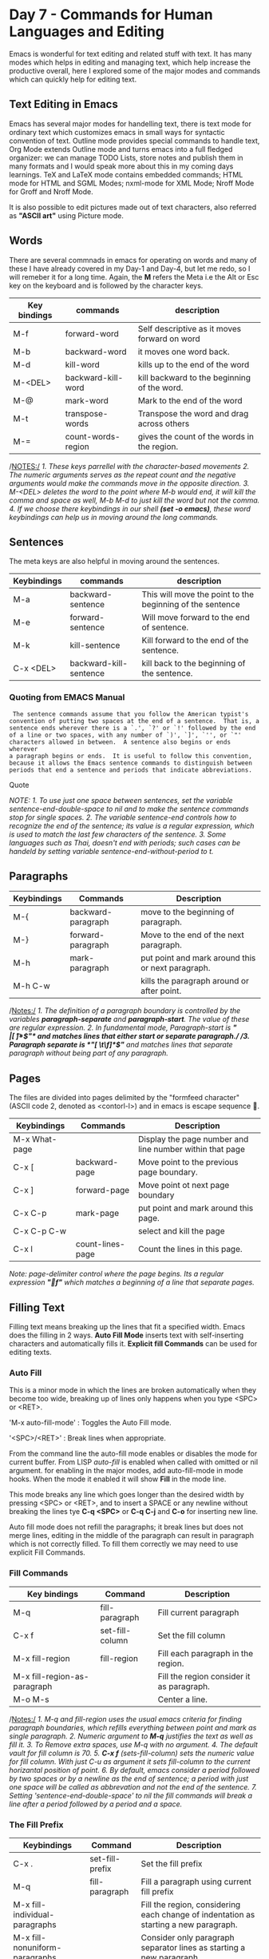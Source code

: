 * Day 7 - Commands for Human Languages and Editing
Emacs is wonderful for text editing and related stuff with text. It has many modes which helps in editing and managing text, which help increase the productive overall, here I explored some of the major modes and commands which can quickly help for editing text.

** Text Editing in Emacs
Emacs has several major modes for handelling text, there is text mode for ordinary text which customizes emacs in small ways for syntactic convention of text. Outline mode provides special commands to handle text, Org Mode extends Outline mode and turns emacs into a full fledged organizer: we can manage TODO Lists, store notes and publish them in many formats and I would speak more about this in my coming days learnings. TeX and LaTeX mode contains embedded commands; HTML mode for HTML and SGML Modes; nxml-mode for XML Mode; Nroff Mode for Groff and Nroff Mode.

It is also possible to edit pictures made out of text characters, also referred as *"ASCII art"* using Picture mode.

** Words
There are several commnads in emacs for operating on words and many of these I have already covered in my Day-1 and Day-4, but let me redo, so I will remeber it for a long time.
Again, the *M* refers the Meta i.e the Alt or Esc key on the keyboard and is followed by the character keys.

| Key bindings | commands           | description                                  |
|--------------+--------------------+----------------------------------------------|
| M-f          | forward-word       | Self descriptive as it moves forward on word |
| M-b          | backward-word      | it moves one word back.                      |
| M-d          | kill-word          | kills up to the end of the word              |
| M-<DEL>      | backward-kill-word | kill backward to the beginning of the word.  |
| M-@          | mark-word          | Mark to the end of the word                  |
| M-t          | transpose-words    | Transpose the word and drag across others    |
| M-=          | count-words-region | gives the count of the words in the region.  |


/NOTES:/
/1. These keys parrellel with the character-based movements/
/2. The numeric arguments serves as the repeat count and the negative arguments would make the commands move in the opposite direction./
/3. M-<DEL> deletes the word to the point where M-b would end, it will kill the comma and space as well, M-b M-d to just kill the word but not the comma./
/4. If we choose there keybindings in our shell *(set -o emacs)*, these word keybindings can help us in moving around the long commands./

** Sentences
The meta keys are also helpful in moving around the sentences.

| Keybindings | commands               | description                                               |
|-------------+------------------------+-----------------------------------------------------------|
| M-a         | backward-sentence      | This will move the point to the beginning of the sentence |
| M-e         | forward-sentence       | Will move forward to the end of sentence.                 |
| M-k         | kill-sentence          | Kill forward to the end of the sentence.                  |
| C-x <DEL>   | backward-kill-sentence | kill back to the beginning of the sentence.               |

*** Quoting from EMACS Manual
#+BEGIN_SRC Quote
 The sentence commands assume that you follow the American typist's
convention of putting two spaces at the end of a sentence.  That is, a
sentence ends wherever there is a `.', `?' or `!' followed by the end
of a line or two spaces, with any number of `)', `]', `'', or `"'
characters allowed in between.  A sentence also begins or ends wherever
a paragraph begins or ends.  It is useful to follow this convention,
because it allows the Emacs sentence commands to distinguish between
periods that end a sentence and periods that indicate abbreviations.
#+END_SRC Quote

/NOTE:/
/1. To use just one space between sentences, set the variable sentence-end-double-space to nil and to make the sentence commands stop for single spaces./
/2. The variable sentence-end controls how to recognize the end of the sentence; its value is a regular expression, which is used to match the last few characters of the sentence./
/3. Some languages such as Thai, doesn't end with periods; such cases can be handeld by setting variable sentence-end-without-period to t./

** Paragraphs

| Keybindings | Commands           | Description                                       |
|-------------+--------------------+---------------------------------------------------|
| M-{         | backward-paragraph | move to the beginning of paragraph.               |
| M-}         | forward-paragraph  | Move to the end of the next paragraph.            |
| M-h         | mark-paragraph     | put point and mark around this or next paragraph. |
| M-h C-w     |                    | kills the paragraph around or after point.        |
/Notes:/
/1. The definition of a paragraph boundary is controlled by the variables *paragraph-separate* and  *paragraph-start*. The value of these are regular expression./
/2. In fundamental mode, Paragraph-start is *"\f\\|[ \t]*$"* and matches lines that either start or separate paragraph./ 
/3. Paragraph separate is *"[ \t\f]*$"* and matches lines  that separate paragraph without being part of any paragraph./

** Pages
The files are divided into pages delimited by the "formfeed character" (ASCII code 2, denoted as <contorl-l>) and in emacs is escape sequence .

| Keybindings   | Commands         | Description                                              |
|---------------+------------------+----------------------------------------------------------|
| M-x What-page |                  | Display the page number and line number within that page |
| C-x [         | backward-page    | Move point to the previous page boundary.                |
| C-x ]         | forward-page     | Move point ot next page boundary                         |
| C-x C-p       | mark-page        | put point and mark around this page.                     |
| C-x C-p C-w   |                  | select and kill the page                                 |
| C-x l         | count-lines-page | Count the lines in this page.                            |

/Note:/
/page-delimiter control where the page begins. Its a regular expression *"f"* which matches a beginning of a line that separate pages./

** Filling Text
Filling text means breaking up the lines that fit a specified width. Emacs does the filling in 2 ways. *Auto Fill Mode* inserts text with self-inserting characters and automatically fills it. *Explicit fill Commands*  can be used for editing texts.
*** Auto Fill
This is a minor mode in which the lines are broken automatically when they become too wide, breaking up of lines only happens when you type <SPC> or <RET>.

'M-x auto-fill-mode' : Toggles the Auto Fill mode.

'<SPC>/<RET>' : Break lines when appropriate.

From the command line the auto-fill mode enables or disables the mode for current buffer. From LISP /auto-fill/ is enabled when called with omitted or nil argument. for enabling in the major modes, add auto-fill-mode in mode hooks. When the mode it enabled it will show *Fill* in the mode line.

This mode breaks any line which goes longer than the desired width by pressing <SPC> or <RET>, and to insert a SPACE or any newline without breaking the lines tye *C-q <SPC>* or *C-q C-j* and *C-o* for inserting new line.
 
Auto fill mode does not refill the paragraphs; it break lines but does not merge lines, editing in the middle of the paragraph can result in paragraph which is not correctly filled. To fill them correctly we may need to use explicit Fill Commands.

*** Fill Commands

| Key bindings                 | Command         | Description                               |
|------------------------------+-----------------+-------------------------------------------|
| M-q                          | fill-paragraph  | Fill current paragraph                    |
| C-x f                        | set-fill-column | Set the fill column                       |
| M-x fill-region              | fill-region     | Fill each paragraph in the region.        |
| M-x fill-region-as-paragraph |                 | Fill the region consider it as paragraph. |
| M-o M-s                      |                 | Center a line.                            |

/Notes:/
/1. M-q and fill-region uses the usual emacs criteria for finding paragraph boundaries, which refills everything between point and mark as single paragraph./
/2. Numeric argument to *M-q* justifies the text as well as fill it./
/3. To Remove extra spaces, use M-q with no argument./
/4. The default vault for fill column is 70./
/5. *C-x f* (sets-fill-column) sets the numeric value for fill column. With just C-u as argument it sets fill-column to the current horizantal position of point./
/6. By default, emacs consider a period followed  by two spaces or by a newline as the end of sentence; a period with just one space will be called as abbrevation and not the end of the sentence./
/7. Setting 'sentence-end-double-space' to nil the fill commands will break a line after a period followed by a period and a space./

*** The Fill Prefix

| Keybindings                    | Command         | Description                                                                          |
|--------------------------------+-----------------+--------------------------------------------------------------------------------------|
| C-x .                          | set-fill-prefix | Set the fill prefix                                                                  |
| M-q                            | fill-paragraph  | Fill a paragraph using current fill prefix                                           |
| M-x fill-individual-paragraphs |                 | Fill the region, considering each change of indentation as starting a new paragraph. |
| M-x fill-nonuniform-paragraphs |                 | Consider only paragraph separator lines as starting a new paragraph.                 |

/Notes:/
/1. Move to a line which starts with desired prefix, put point at the end of the prefix and type C-x ./
/2. To turn off a prefix, specify an empty prefix: type C-x . with point at the beginning of line./
/3. The fill prefix is stored in fill-prefix variable. if the value is nil, then there is no fill prefix./

This feature allows paragraphs to be filled so each line starts with a special string of characters (such a sequence of spaces, giving and indented paragraph). you can specify fill prefix explicitly; otherwise emacs tries to deduce automatically.

*** Adaptive Fill.
The fill command deduce the proper fill prefix for a paragraph automatically in some cases; either white spaces or certain precaution characters at the beginning of line are propagated to all lines of the paragraph.

If the paragraph has two or more lines, the fill prefix is taken from the paragraph's second line, but only if it appears on the first line as well.

If a paragraph has just one line, fill commands _may_ take a prefix from that line.  The decision is complicated because there are three reasonable things to do in such a case: 

   * Use the first line's prefix on all the lines of the paragraph.

   * Indent subsequent lines with whitespace, so that they line up under the text that follows the prefix on the first line, but don't actually copy the      
     prefix from the first line.

   * Don't do anything special with the second and following lines.

All three of these styles of formatting are commonly used.  So the fill commands try to determine what you would like, based on the prefix that appears and on the major mode.  Here is how.

If the prefix found on the first line matches `adaptive-fill-first-line-regexp', or if it appears to be a comment-starting sequence (this depends on the major mode), then the prefix found is used for filling the paragraph, provided it would not act as a paragraph starter on subsequent lines.

Otherwise, the prefix found is converted to an equivalent number of spaces, and those spaces are used as the fill prefix for the rest of the lines, provided they would not act as a paragraph starter on subsequent lines.

In Text mode, and other modes where only blank lines and page delimiters separate paragraphs, the prefix chosen by adaptive filling never acts as a paragraph starter, so it can always be used for filling.

The variable `adaptive-fill-regexp' determines what kinds of line beginnings can serve as a fill prefix: any characters at the start of the line that match this regular expression are used.  If you set the variable `adaptive-fill-mode' to `nil', the fill prefix is never chosen automatically.

You can specify more complex ways of choosing a fill prefix automatically by setting the variable `adaptive-fill-function' to a function.  This function is called with point after the left margin of a line, and it should return the appropriate fill prefix based on that line.  If it returns `nil', `adaptive-fill-regexp' gets a chance to find a prefix.

** Case
| Keybindings | Commands        | Description                               |
|-------------+-----------------+-------------------------------------------|
| M-l         | downcase-word   | Convert the following word to lower case. |
| M-u         | upcase-word     | Convert the following word to upper case. |
| M-c         | capitalize-word | Capitalize the following word.            |
| C-x C-l     | downcase-region | Convert region to lowercase.              |
| C-x C-u     | upcase-region   | Convert region to upper case.             |

/Note:/
/1. When a negative argument, the case conversion applies to appropriate no. of words before point, but do not move the point, its convinent if I typed something in wrong case and want to correct the case./
/2. In case the command to change case is given in the middle of the word, the case change would happen from the point to the end of the word./

** Text Mode
This is the major mode for editing the text language, any file ending with .txt will automatically enables this mode; and this mode can also be called by M-x text-mode. Blank lines and page delimiters separate paragraphs, and as a result paragraphs can be indented, and adaptive filling determines what indentation to use when filling a paragraph. The <TAB> usually inserts whitespace up to the next tab stop, instead of indenting the current line.

Text mode turns off comments features except when you explicitly invoke them. It changes so that the single quotes are considered part of the words. But if a word starts with a single quote it is treated as a prefix for the purpose of capitalization. Entering text-mode invokes text-mode-hook.

** Outline Mode
This is major mode derived from Text mode, which is specialized for editing outlines; it provides commands to navigate between entries in the outline structure. Type M-x outline-mode to switch to outline mode, entering this mode runs the hook text-mode-hook followed by outline-mode-hook.

When in outline mode use command to make a line invisible it disappears the line and ellipsis(three periods in a row) is displayed at the end of the previous visible line.

Editing command on lines, such as C-n and C-p treat the text of the invisible line as part of the previous visible line.

outline-minor-mode toggle outline minor mode in the current buffer, it is a buffer-local minor mode which provides the same commands as the major mode for the current buffer, this provides special keybindings with C-c prefix, and C-c @ as the prefix in minor-mode.

*** Outline Format
Outline mode assumes the the lines in the buffer are of two types:
"heading lines" and "body lines"

Heading line: start with one or more asterisk ('*'); the number of asterisks determines the depth of the heading in the outline structure. 
Body Line: Any line which is not a heading line is a body line. Body line belong with a preceding heading line.

A heading line and a body line collectively is called as an entry.


*** Outline mode commands

| Key bindings | Commands                         | Description                                                    |
|--------------+----------------------------------+----------------------------------------------------------------|
| C-c C-n      | outline-next-visible-heading     | Move point to the next visible heading                         |
| C-c C-p      | outline-previous-visible-heading | Move point to the previous visible heading.                    |
| C-c C-f      | outline-forward-same-level       | Move point to the next visible heading line at the same level. |
| C-c C-b      | outline-backward-same-level      | Move point to previous heading line at the same level.         |
| C-c C-u      | outline-up-heading               | Move point up to a lower-level.                                |

*** Outline visibility commands

| Keybindings | Commands       | Description                                                             |
|-------------+----------------+-------------------------------------------------------------------------|
| C-c C-c     | hide-entry     | Make the current heading line's body invisible                          |
| C-c C-e     | show-entry     | Make the current heading line's body visible                            |
| C-c C-d     | hide-subtree   | Make everything under the heading invisible excluding the heading       |
| C-c C-s     | show-subtree   | Make everything under the current heading visible                       |
| C-c C-l     | hide-leaves    | Make the body of the current heading line, and all of its subheadings   |
| C-c C-k     | show-branches  | Make all subheading of the current heading line, at all levels, visible |
| C-c C-i     | show-children  | Make immediate subheadings of the current heading line visible          |
| C-c C-t     | hide-body      | Make all body lines in the buffer invisible                             |
| C-c C-a     | show-all       | Make all line in the buffer visible                                     |
| C-c C-q     | hide-sublevels | Hide everything except the top N level of heading lines                 |
| C-c C-o     | hide-other     | HIde everything except the heading or the body that point is in         |

And most of these commands may work differently in org-mode, the org-mode is an advance implementation of outline-mode. I will be writing about this mode in my later days. It may confuse me at a later stage as mainly I use org-mode for my purposes of note taking and writing this blog. Let me provide some brief introduction to the org-mode.

** Org Mode
Org mode, as in outline mode, each entry has a heading line that starts with one or more asterisk (*); Any line beginning with a '#' is considered as a comment. and it also provides commands to view and manipulate the outline structure. 

The simplest of these commands is <TAB> (org-cycle). If invoked on heading line, it cycles through different visiblity states of that subtree:
1. Showing only the heading line.
2. Show only the heading lines and the heading lines of its direct children.
3. Show the entire subtree.

The <S-TAB> (org-shifttab) in an org mode cycle visiblity of entire online subtree
1. Show only top-level heading lines.
2. Show all heading lines but no body lines.
3. Show everything.

We can move the entire entry up and down in the buffer, including its body lines and subtree, by typing M-<up> (org-metaup) or M-<down> (org-metadown) on the heading line. Similarly, it can promote or demote the heading line with M-<left> (org-metaleft) and M-<right (org-metaright). For details, [[h][The Org Mode Manual]].

*** Org as an Organizer
You can tag an Org entry as a "TODO" by typing *C-c C-t* (org-todo) anywhere in the entry. This adds /TODO/ keyword and typing the keyword *C-c C-t* again switches the keyword to /DONE/; press *C-c C-t* again and it will remove the keyword entirely. They keywords can be customized using the variable 'org-todo-keywords'

With the possiblity of marking an entry as TODO, we can also attach a date to it by typing *C-c C-s* (org-schedule), This prompts for a date by popping a calendar, and then adds the tag 'SCHEDULED', together with the selected date, beneath the heading line. *C-c C-d* (org-deadline) have the same effect except it adds the tag 'DEADLINE'.

Once you have some planned TODO items, you can add that file to the list of "agenda fileS" by typing *C-c [* (org-agenda-file-to-front). It allows us to maintain multiple agenda  files. The list of these agenda files are stored in the variable 'org-agenda-files'.

Typing M-x org-agenda lets view items coming from agenda file, this command prompts for what we want to see: a list of things to do this week, a list of TODO items with specific keywords.

*** Org as an authoring system
To format org notes nicely and to prepare them for export and publication, *C-c C-e* (org-export) to export buffer and prompts for a export format; includes HTML, LaTeX, OpenDocument(.odt), and PDF.

To export several files at once to a specified directory, either locally or over the network, we can define a list of projects through the variable 'org-publish-project-alist' 

Org supports a simple markup scheme for applying text formatting to exported documents:

     - This text is /emphasized/
     - This text is *in bold*
     - This text is _underlined_
     - This text uses =a teletype font=

     #+begin_quote
     ``This is a quote.''
     #+end_quote

     #+begin_example
     This is an example.
     #+end_example

** TeX Mode
Emacs provides special major modes for editing files written in TeX and its related formats. TeX is a powerful text formatter written by Donald Knuth; like GNU Emacs. Latex is a simplified input format for TeX implemented using TeX macros. DocTeX is a special file format in which the LateX sources are written, combining sources with documentation. 

TeX mode has four variants:
1. Plain TeX mode
2. LateX mode.
3. DocTeX mode.
4. SliTeX mode.

These distinc major modes differ only slightly, and are designed for editing the four different format. Emacs selects the appropriate mode by looking at the contents of the buffer. Emacs chooses the mode specified by the variable 'tex-default-mode'; its default value is latex-mode. If Emacs doesn't get it right you can select the correct variant of TeX using the command 'M-x plain-tex-mode', 'M-x latex-mode', 'M-x slitex-mode', or 'M-x doctex-mode'.

** SGML and HTML Modes
   HTML mode is slightly customizable variant of SGML mode.

| Keybindings     | Command                | Description                                                                                  |
|-----------------+------------------------+----------------------------------------------------------------------------------------------|
| C-C C-n         | sgml-name-char         | Interactively specify a special character and insert the SGML '&' command for that character |
| C-c C-t         | sgml-tag               | Specify a tag and its attribute.                                                             |
| C-c C-a         | sgml-attributes        | insert attribute value for the current tag                                                   |
| C-c C-f         | sgml-skip-tag-forward  | skip across a balanced tag group.                                                            |
| C-c C-b         | sgml-skip-tag-backward | skip backward across a balanced tag group.                                                   |
| C-c C-d         | sgml-delete-tag        | Delete the tag                                                                               |
| C-c ? TAG <RET> | sgml-tag-help          | display the description and the meaning of the tag                                           |
| C-c /           | sgml-close-tag         | insert a close tag for the innermost undetermind tag                                         |
| C-c 8           | sgml-name-8bit-mode    | Toggle a minor mode in which Latin-1 characters insert the corresponding SGML commands.      |
| C-c C-v         | sgml-validate          | run a shell commands to validate the current buffer as SGML.                                 |
| C-c <TAB>       | sgml-tags-invisible    | Toggle the visiblity of existing tags in the buffer.                                         |

There is a major mode for editing XML documents called as nXML mode. This is a mode which can recognize any XML schema and use them to provide completion on XML elements via 'M-<TAB>, as well as on the fly XML validation with error highlighting. To enable nXML mode for existing buffer type *M-x nxml-mode* or *M-x xml-mode*

For files with extension .xml nxml-mode is used by default; and for files with xhtml html-mode is used.

** Nroff mode
   This is a major mode derived from Text mode and is specialized for editing nroff files e.g. UNIX man pages. *M-x nroff-mode* enters into this mode, and runs the hook 'text-mode-hook', then 'nroff-mode-hook'; nroff command lines are treated as paragraph separators, pages are separated by '.bp' commands, and comments start with backslash-doublequote (\")

| Keybindings | Commands           | Description                                                      |
|-------------+--------------------+------------------------------------------------------------------|
| M-n         | forward-next-line  | move to the beginning of next line, which is not a nroff command |
| M-p         | backward-next-line | same but moves up                                                |
| M-?         | count-text-lines   | display in the echo area the number of text lines.               |

*M-x electric-nroff-mode* toggles the Electric Nroff mode and is a minor-mode and can be used with Nroff mode. 

** Enriched Text
   This is a minor mode for editing formatted text files in a WYSIWYG ("what you see is what you get") fashion. When Enriched mode is enabled we can apply various formatting properties to the text in the buffer. This mode is typically used by Text mode and is not compatible with Font Lock Mode which is used by many major modes, for syntax highlighting. When you save a buffer with enriched mode enabled, it is saved using the 'text/enriched' format, including the formatting indentation.

To create a new file of formatted text, visit file and type *M-x enriched-mode* 

** Editing Text Based Tables
   The table package provides commands to easily edit the text-based tables. A "table" consist of t a rectangular text area which is divided into "cells". Each cell must be one character wide and one character high, not counting its border lines. A cell can be subdivided into more cells, but they cannot overlap.

| Commands                     | Default | Description                                                      |
|------------------------------+---------+------------------------------------------------------------------|
| table-cell-vertical-char     | Pipe    | The character used for vertical lines.                           |
| table-cell-horizontal-chars  | - =     | character used for horizontal lines.                             |
| table-cell-intersection-char | +       | character used for intersection of horizontal and vertical lines |

The following are examples of _invalid_ tables:

        +-----+       +--+    +-++--+
        |     |       |  |    | ||  |
        |     |       |  |    | ||  |
        +--+  |    +--+--+    +-++--+
        |  |  |    |  |  |    +-++--+
        |  |  |    |  |  |    | ||  |
        +--+--+    +--+--+    +-++--+
           a          b          c

From left to right:

  a. Overlapped cells or non-rectangular cells are not allowed.

  b. The border must be rectangular.

  c. Cells must have a minimum width/height of one character.

** Two column editing
   Two columns lets you convinently edit two side-by-side columns of text. It uses two side-by-side windows, each showing its own buffer. There are three ways to enter two column mode:

1. <F2> 2 or C-x 6 2 - Enter two columns mode with the current buffer on the left and on the right, a buffer whose name is based on the current buffer's name.

2. <F2> s  or C-x 6 s - Split the current buffer, which contains two column text, into two buffers and display them side by side.

3. <F2> b BUFFER <RET> or C-x 6 b BUFFER <RET> - Enter two columns mode using the current buffer as the left-hand buffer, and using buffer BUFFER as the right-hand buffer.

